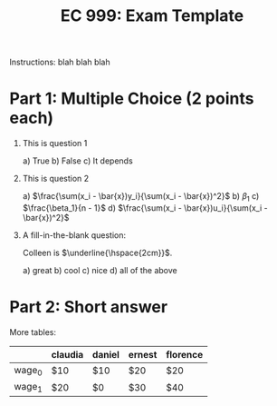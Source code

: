 #+Title: EC 999: Exam Template
#+Options: toc:nil; num:nil, date:nil
#+LATEX_CLASS: article
#+LATEX_CLASS_OPTIONS: [a4paper]
#+LATEX_HEADER: \usepackage{amsmath, pifont}

Instructions: blah blah blah

# Write some notes to yourself (like the correct answer) using `#`, it will not export.

* Part 1: Multiple Choice (2 points each)

1) This is question 1

   a) True
   b) False
   c) It depends

2) This is question 2

   a) $\frac{\sum(x_i - \bar{x})y_i}{\sum(x_i - \bar{x})^2}$
   b) $\beta_1$
   c) $\frac{\beta_1}{n - 1}$
   d) $\frac{\sum(x_i - \bar{x})u_i}{\sum(x_i - \bar{x})^2}$

3. A fill-in-the-blank question:

   Colleen is $\underline{\hspace{2cm}}$.

   a) great
   b) cool
   c) nice
   d) all of the above

* Part 2: Short answer

More tables:

|          | claudia | daniel | ernest | florence |
|----------+---------+--------+--------+----------|
| wage_0   | $10     | $10    | $20    | $20      |
| wage_1   | $20     | $0     | $30    | $40      |

